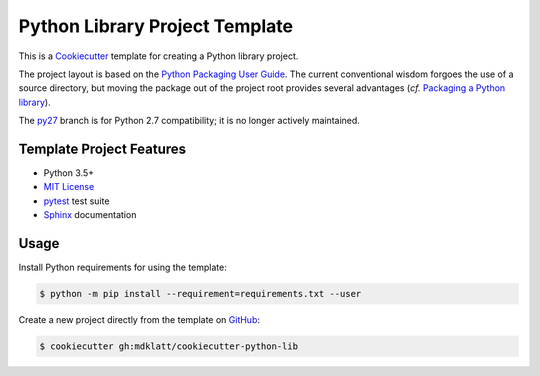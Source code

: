 ===============================
Python Library Project Template
===============================

.. _travis: https://travis-ci.org/mdklatt/cookiecutter-python-lib
.. |travis.png| image:: https://travis-ci.org/mdklatt/cookiecutter-python-lib.png?branch=py34
   :alt: Travis CI build status
   :target: `travis`_

|travis.png|

.. _Cookiecutter: http://cookiecutter.readthedocs.org
.. _Python Packaging User Guide: https://packaging.python.org/en/latest/distributing.html#configuring-your-project
.. _Packaging a Python library: http://blog.ionelmc.ro/2014/05/25/python-packaging/


This is a `Cookiecutter`_ template for creating a Python library project.

The project layout is based on the `Python Packaging User Guide`_. The current
conventional wisdom forgoes the use of a source directory, but moving the 
package out of the project root provides several advantages (*cf.* 
`Packaging a Python library`_).


.. _py27: https://github.com/mdklatt/cookiecutter-python-lib/tree/py27

The `py27`_ branch is for Python 2.7 compatibility; it is no longer actively
maintained.


Template Project Features
=========================

.. _pytest: http://pytest.org
.. _Sphinx: http://sphinx-doc.org
.. _MIT License: http://choosealicense.com/licenses/mit

- Python 3.5+
- `MIT License`_
- `pytest`_ test suite
- `Sphinx`_ documentation


Usage
=====

.. _GitHub: https://github.com/mdklatt/cookiecutter-python-lib

Install Python requirements for using the template:

.. code-block:: console

    $ python -m pip install --requirement=requirements.txt --user 


Create a new project directly from the template on `GitHub`_:

.. code-block:: console
   
    $ cookiecutter gh:mdklatt/cookiecutter-python-lib

